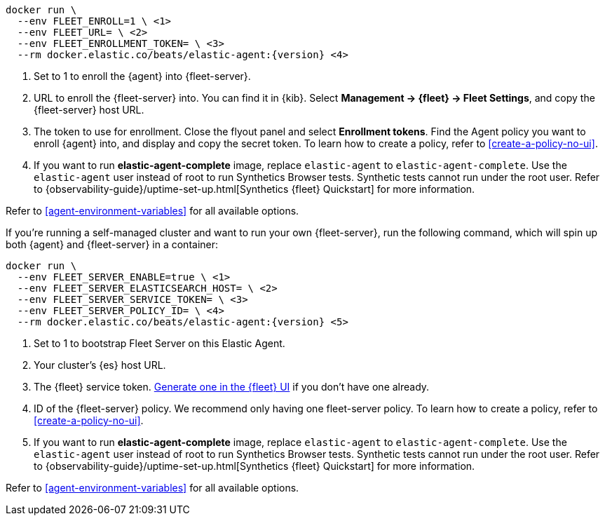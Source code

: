 // tag::cloud[]

["source","sh",subs="attributes"]
----
docker run \
  --env FLEET_ENROLL=1 \ <1>
  --env FLEET_URL=<fleet-server-host-url> \ <2>
  --env FLEET_ENROLLMENT_TOKEN=<enrollment-token> \ <3>
  --rm docker.elastic.co/beats/elastic-agent:{version} <4>
----

<1> Set to 1 to enroll the {agent} into {fleet-server}.
<2> URL to enroll the {fleet-server} into. You can find it in {kib}. Select *Management -> {fleet} -> Fleet Settings*, and copy the {fleet-server} host URL.
<3> The token to use for enrollment. Close the flyout panel and select *Enrollment tokens*. Find the Agent policy you want to enroll {agent} into, and display and copy the secret token. To learn how to create a policy, refer to <<create-a-policy-no-ui>>.
<4> If you want to run *elastic-agent-complete* image, replace `elastic-agent` to `elastic-agent-complete`. Use the `elastic-agent` user instead of root to run Synthetics Browser tests. Synthetic tests cannot run under the root user. Refer to {observability-guide}/uptime-set-up.html[Synthetics {fleet} Quickstart] for more information.

Refer to <<agent-environment-variables>> for all available options.

// end::cloud[]

// tag::self-managed[]
If you're running a self-managed cluster and want to run your own {fleet-server}, run the following command, which will spin up both {agent} and {fleet-server} in a container:

["source","sh",subs="attributes"]
----
docker run \
  --env FLEET_SERVER_ENABLE=true \ <1>
  --env FLEET_SERVER_ELASTICSEARCH_HOST=<elasticsearch-host> \ <2>
  --env FLEET_SERVER_SERVICE_TOKEN=<service-token> \ <3>
  --env FLEET_SERVER_POLICY_ID=<fleet-server-policy> \ <4>
  --rm docker.elastic.co/beats/elastic-agent:{version} <5>
----

<1> Set to 1 to bootstrap Fleet Server on this Elastic Agent.
<2> Your cluster's {es} host URL.
<3> The {fleet} service token. <<create-fleet-enrollment-tokens,Generate one in the {fleet} UI>> if you don't have one already.
<4> ID of the {fleet-server} policy. We recommend only having one fleet-server policy. To learn how to create a policy, refer to <<create-a-policy-no-ui>>.
<5> If you want to run *elastic-agent-complete* image, replace `elastic-agent` to `elastic-agent-complete`. Use the `elastic-agent` user instead of root to run Synthetics Browser tests. Synthetic tests cannot run under the root user. Refer to {observability-guide}/uptime-set-up.html[Synthetics {fleet} Quickstart] for more information.

Refer to <<agent-environment-variables>> for all available options.

// end::self-managed[]